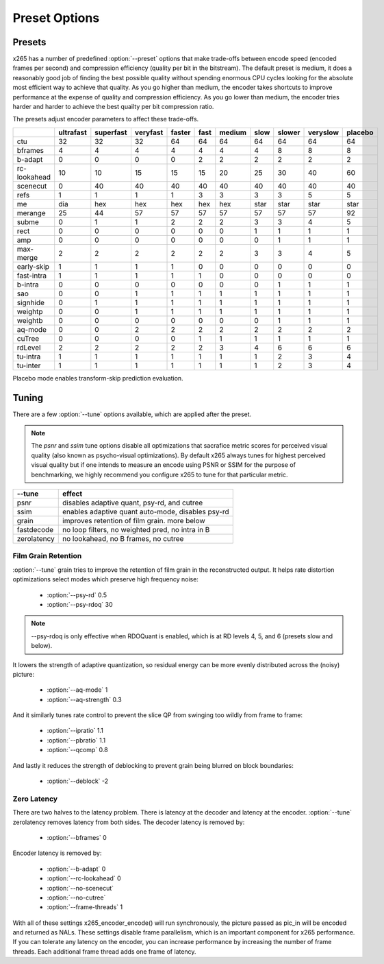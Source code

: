 Preset Options
--------------

.. _presets:

Presets
=======

x265 has a number of predefined :option:`--preset` options that make
trade-offs between encode speed (encoded frames per second) and
compression efficiency (quality per bit in the bitstream).  The default
preset is medium, it does a reasonably good job of finding the best
possible quality without spending enormous CPU cycles looking for the
absolute most efficient way to achieve that quality.  As you go higher
than medium, the encoder takes shortcuts to improve performance at the
expense of quality and compression efficiency.  As you go lower than
medium, the encoder tries harder and harder to achieve the best quailty
per bit compression ratio.

The presets adjust encoder parameters to affect these trade-offs.

+--------------+-----------+-----------+----------+--------+------+--------+------+--------+----------+---------+
|              | ultrafast | superfast | veryfast | faster | fast | medium | slow | slower | veryslow | placebo |
+==============+===========+===========+==========+========+======+========+======+========+==========+=========+
| ctu          |   32      |    32     |   32     |  64    |  64  |   64   |  64  |  64    |   64     |   64    |
+--------------+-----------+-----------+----------+--------+------+--------+------+--------+----------+---------+
| bframes      |    4      |     4     |    4     |   4    |  4   |    4   |  4   |   8    |    8     |    8    |
+--------------+-----------+-----------+----------+--------+------+--------+------+--------+----------+---------+
| b-adapt      |    0      |     0     |    0     |   0    |  2   |    2   |  2   |   2    |    2     |    2    |
+--------------+-----------+-----------+----------+--------+------+--------+------+--------+----------+---------+
| rc-lookahead |   10      |    10     |   15     |  15    |  15  |   20   |  25  |   30   |   40     |   60    |
+--------------+-----------+-----------+----------+--------+------+--------+------+--------+----------+---------+
| scenecut     |    0      |    40     |   40     |  40    |  40  |   40   |  40  |   40   |   40     |   40    |
+--------------+-----------+-----------+----------+--------+------+--------+------+--------+----------+---------+
| refs         |    1      |     1     |    1     |   1    |  3   |    3   |  3   |   3    |    5     |    5    |
+--------------+-----------+-----------+----------+--------+------+--------+------+--------+----------+---------+
| me           |   dia     |   hex     |   hex    |  hex   | hex  |   hex  | star |  star  |   star   |   star  |
+--------------+-----------+-----------+----------+--------+------+--------+------+--------+----------+---------+
| merange      |   25      |    44     |   57     |  57    |  57  |   57   | 57   |  57    |   57     |   92    |
+--------------+-----------+-----------+----------+--------+------+--------+------+--------+----------+---------+
| subme        |    0      |     1     |    1     |   2    |  2   |    2   |  3   |   3    |    4     |    5    |
+--------------+-----------+-----------+----------+--------+------+--------+------+--------+----------+---------+
| rect         |    0      |     0     |    0     |   0    |  0   |    0   |  1   |   1    |    1     |    1    |
+--------------+-----------+-----------+----------+--------+------+--------+------+--------+----------+---------+
| amp          |    0      |     0     |    0     |   0    |  0   |    0   |  0   |   1    |    1     |    1    |
+--------------+-----------+-----------+----------+--------+------+--------+------+--------+----------+---------+
| max-merge    |    2      |     2     |    2     |   2    |  2   |    2   |  3   |   3    |    4     |    5    |
+--------------+-----------+-----------+----------+--------+------+--------+------+--------+----------+---------+
| early-skip   |    1      |     1     |    1     |   1    |  0   |    0   |  0   |   0    |    0     |    0    |
+--------------+-----------+-----------+----------+--------+------+--------+------+--------+----------+---------+
| fast-intra   |    1      |     1     |    1     |   1    |  1   |    0   |  0   |   0    |    0     |    0    |
+--------------+-----------+-----------+----------+--------+------+--------+------+--------+----------+---------+
| b-intra      |    0      |     0     |    0     |   0    |  0   |    0   |  0   |   1    |    1     |    1    |
+--------------+-----------+-----------+----------+--------+------+--------+------+--------+----------+---------+
| sao          |    0      |     0     |    1     |   1    |  1   |    1   |  1   |   1    |    1     |    1    |
+--------------+-----------+-----------+----------+--------+------+--------+------+--------+----------+---------+
| signhide     |    0      |     1     |    1     |   1    |  1   |    1   |  1   |   1    |    1     |    1    |
+--------------+-----------+-----------+----------+--------+------+--------+------+--------+----------+---------+
| weightp      |    0      |     0     |    1     |   1    |  1   |    1   |  1   |   1    |    1     |    1    |
+--------------+-----------+-----------+----------+--------+------+--------+------+--------+----------+---------+
| weightb      |    0      |     0     |    0     |   0    |  0   |    0   |  0   |   1    |    1     |    1    |
+--------------+-----------+-----------+----------+--------+------+--------+------+--------+----------+---------+
| aq-mode      |    0      |     0     |    2     |   2    |  2   |    2   |  2   |   2    |    2     |    2    |
+--------------+-----------+-----------+----------+--------+------+--------+------+--------+----------+---------+
| cuTree       |    0      |     0     |    0     |   0    |  1   |    1   |  1   |   1    |    1     |    1    |
+--------------+-----------+-----------+----------+--------+------+--------+------+--------+----------+---------+
| rdLevel      |    2      |     2     |    2     |   2    |  2   |    3   |  4   |   6    |    6     |    6    |
+--------------+-----------+-----------+----------+--------+------+--------+------+--------+----------+---------+
| tu-intra     |    1      |     1     |    1     |   1    |  1   |    1   |  1   |   2    |    3     |    4    |
+--------------+-----------+-----------+----------+--------+------+--------+------+--------+----------+---------+
| tu-inter     |    1      |     1     |    1     |   1    |  1   |    1   |  1   |   2    |    3     |    4    |
+--------------+-----------+-----------+----------+--------+------+--------+------+--------+----------+---------+

Placebo mode enables transform-skip prediction evaluation.

.. _tunings:

Tuning
======

There are a few :option:`--tune` options available, which are applied
after the preset.

.. Note::

	The *psnr* and *ssim* tune options disable all optimizations that
	sacrafice metric scores for perceived visual quality (also known as
	psycho-visual optimizations). By default x265 always tunes for
	highest perceived visual quality but if one intends to measure an
	encode using PSNR or SSIM for the purpose of benchmarking, we highly
	recommend you configure x265 to tune for that particular metric.

+--------------+-----------------------------------------------------+
| --tune       | effect                                              |
+==============+=====================================================+
| psnr         | disables adaptive quant, psy-rd, and cutree         |
+--------------+-----------------------------------------------------+
| ssim         | enables adaptive quant auto-mode, disables psy-rd   |
+--------------+-----------------------------------------------------+
| grain        | improves retention of film grain. more below        |
+--------------+-----------------------------------------------------+
| fastdecode   | no loop filters, no weighted pred, no intra in B    |
+--------------+-----------------------------------------------------+
| zerolatency  | no lookahead, no B frames, no cutree                |
+--------------+-----------------------------------------------------+



Film Grain Retention
~~~~~~~~~~~~~~~~~~~~

:option:`--tune` grain tries to improve the retention of film grain in
the reconstructed output. It helps rate distortion optimizations select
modes which preserve high frequency noise:

    * :option:`--psy-rd` 0.5
    * :option:`--psy-rdoq` 30

.. Note::

    --psy-rdoq is only effective when RDOQuant is enabled, which is at
    RD levels 4, 5, and 6 (presets slow and below).

It lowers the strength of adaptive quantization, so residual energy can
be more evenly distributed across the (noisy) picture:

    * :option:`--aq-mode` 1
    * :option:`--aq-strength` 0.3

And it similarly tunes rate control to prevent the slice QP from
swinging too wildly from frame to frame:

    * :option:`--ipratio` 1.1
    * :option:`--pbratio` 1.1
    * :option:`--qcomp` 0.8

And lastly it reduces the strength of deblocking to prevent grain being
blurred on block boundaries:

    * :option:`--deblock` -2


Zero Latency
~~~~~~~~~~~~

There are two halves to the latency problem. There is latency at the
decoder and latency at the encoder. :option:`--tune` zerolatency
removes latency from both sides. The decoder latency is removed by:

    * :option:`--bframes` 0

Encoder latency is removed by:

    * :option:`--b-adapt` 0
    * :option:`--rc-lookahead` 0
    * :option:`--no-scenecut`
    * :option:`--no-cutree`
    * :option:`--frame-threads` 1

With all of these settings x265_encoder_encode() will run synchronously,
the picture passed as pic_in will be encoded and returned as NALs. These
settings disable frame parallelism, which is an important component for
x265 performance. If you can tolerate any latency on the encoder, you
can increase performance by increasing the number of frame threads. Each
additional frame thread adds one frame of latency.
